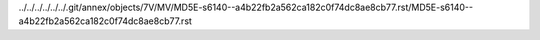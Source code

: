 ../../../../../../.git/annex/objects/7V/MV/MD5E-s6140--a4b22fb2a562ca182c0f74dc8ae8cb77.rst/MD5E-s6140--a4b22fb2a562ca182c0f74dc8ae8cb77.rst